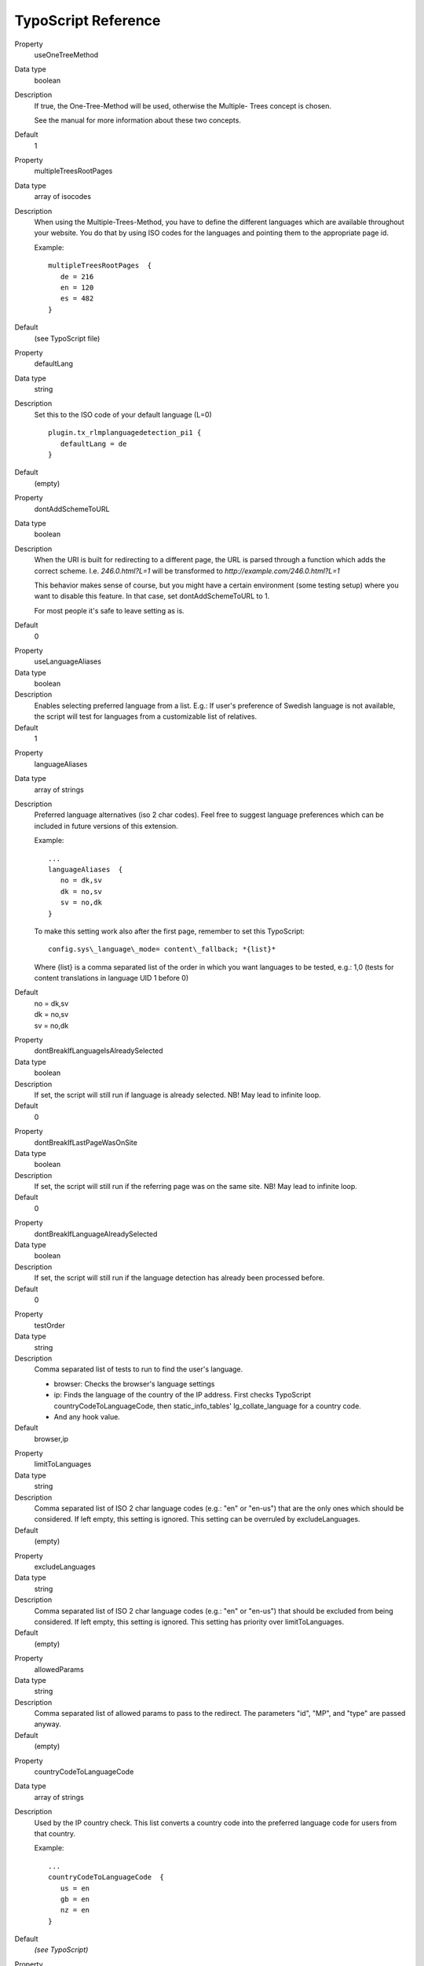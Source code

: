 ﻿

.. ==================================================
.. FOR YOUR INFORMATION
.. --------------------------------------------------
.. -*- coding: utf-8 -*- with BOM.

.. ==================================================
.. DEFINE SOME TEXTROLES
.. --------------------------------------------------
.. role::   underline
.. role::   typoscript(code)
.. role::   ts(typoscript)
   :class:  typoscript
.. role::   php(code)

.. highlight:: ts

TypoScript Reference
^^^^^^^^^^^^^^^^^^^^

.. ### BEGIN~OF~TABLE ###

.. container:: table-row

   Property
         useOneTreeMethod

   Data type
         boolean

   Description
         If true, the One-Tree-Method will be used, otherwise the Multiple-
         Trees concept is chosen.

         See the manual for more information about these two concepts.

   Default
         1


.. container:: table-row

   Property
         multipleTreesRootPages

   Data type
         array of isocodes

   Description
         When using the Multiple-Trees-Method, you have to define the different
         languages which are available throughout your website. You do that by
         using ISO codes for the languages and pointing them to the appropriate
         page id.

         Example:

         ::

            multipleTreesRootPages  {
               de = 216
               en = 120
               es = 482
            }

   Default
         (see TypoScript file)

.. container:: table-row

   Property
         defaultLang

   Data type
         string

   Description
         Set this to the ISO code of your default language (L=0)

         ::

            plugin.tx_rlmplanguagedetection_pi1 {
               defaultLang = de
            }


   Default
         (empty)

.. container:: table-row

   Property
         dontAddSchemeToURL

   Data type
         boolean

   Description
         When the URI is built for redirecting to a different page, the URL is
         parsed through a function which adds the correct scheme. I.e.
         *246.0.html?L=1* will be transformed to *http://example.com/246.0.html?L=1*

         This behavior makes sense of course, but you might have a certain
         environment (some testing setup) where you want to disable this
         feature. In that case, set dontAddSchemeToURL to 1.

         For most people it's safe to leave setting as is.

   Default
         0


.. container:: table-row

   Property
         useLanguageAliases

   Data type
         boolean

   Description
         Enables selecting preferred language from a list. E.g.: If user's
         preference of Swedish language is not available, the script will test
         for languages from a customizable list of relatives.

   Default
         1


.. container:: table-row

   Property
         languageAliases

   Data type
         array of strings

   Description
         Preferred language alternatives (iso 2 char codes). Feel free to
         suggest language preferences which can be included in future versions
         of this extension.

         Example:

         ::

            ...
            languageAliases  {
               no = dk,sv
               dk = no,sv
               sv = no,dk
            }

         To make this setting work also after the first page, remember to set
         this TypoScript:

         ::

            config.sys\_language\_mode= content\_fallback; *{list}*


         Where {list} is a comma separated list of the order in which you want
         languages to be tested, e.g.: 1,0 (tests for content translations in
         language UID 1 before 0)

   Default
         | no = dk,sv
         | dk = no,sv
         | sv = no,dk


.. container:: table-row

   Property
         dontBreakIfLanguageIsAlreadySelected

   Data type
         boolean

   Description
         If set, the script will still run if language is already selected. NB!
         May lead to infinite loop.

   Default
         0


.. container:: table-row

   Property
         dontBreakIfLastPageWasOnSite

   Data type
         boolean

   Description
         If set, the script will still run if the referring page was on the
         same site. NB! May lead to infinite loop.

   Default
         0


.. container:: table-row

   Property
         dontBreakIfLanguageAlreadySelected

   Data type
         boolean

   Description
         If set, the script will still run if the language detection has
         already been processed before.

   Default
         0


.. container:: table-row

   Property
         testOrder

   Data type
         string

   Description
         Comma separated list of tests to run to find the user's language.

         - browser: Checks the browser's language settings
         - ip: Finds the language of the country of the IP address. First checks
           TypoScript countryCodeToLanguageCode, then static\_info\_tables' lg\_collate\_language for a country code.
         - And any hook value.

   Default
         browser,ip


.. container:: table-row

   Property
         limitToLanguages

   Data type
         string

   Description
         Comma separated list of ISO 2 char language codes (e.g.: "en" or "en-us")
         that are the only ones which should be considered. If left empty,
         this setting is ignored. This setting can be overruled by excludeLanguages.

   Default
         (empty)

.. container:: table-row

   Property
         excludeLanguages

   Data type
         string

   Description
         Comma separated list of ISO 2 char language codes (e.g.: "en" or "en-us")
         that should be excluded from being considered. If left empty,
         this setting is ignored. This setting has priority over limitToLanguages.

   Default
         (empty)

.. container:: table-row

   Property
         allowedParams

   Data type
         string

   Description
         Comma separated list of allowed params to pass to the redirect.
         The parameters "id", "MP", and "type" are passed anyway.

   Default
         (empty)

.. container:: table-row

   Property
         countryCodeToLanguageCode

   Data type
         array of strings

   Description
         Used by the IP country check. This list converts a country code into
         the preferred language code for users from that country.

         Example:

         ::

            ...
            countryCodeToLanguageCode  {
               us = en
               gb = en
               nz = en
            }

   Default
         *(see TypoScript)*


.. container:: table-row

   Property
         useOldOneTreeConcept

   Data type
         boolean

   Description
         Use the old One-Tree concept where the name of the Website Language
         records specifies the language code. Also should be used for TYPO3 version below 7.

   Default
         0


.. container:: table-row

   Property
         languageGPVar

   Data type
         string

   Description
         The string to use for the language parameter in URLs.

   Default
         L


.. container:: table-row

   Property
         dieAtEnd

   Data type
         boolean

   Description
         If redirection is required it is not performed, processing just stops
         (user will see empty screen instead of a page). If no redirection is
         required (e.g. language is explicitly specified in URL) all works as
         usual. This option can be used for debug purposes, never use it in
         production environment.

   Default
         0


.. container:: table-row

   Property
         cookieLifetime

   Data type
         integer

   Description
         Lifetime (in seconds) of a cookie that stores selected language. If
         set to zero, TYPO3 session will be used as a storage. If set to
         something below zero, nothing will be stored and language will be
         detected each time user access the site.

   Default
         0


.. container:: table-row

   Property
         pathToDatabaseForGeoIPData

   Data type
         string

   Description
         Path to the GeoIP database file, which must be stored locally. One free
         GeoIP database file can be found on the `website of Maxmind`_. For more
         details look to the :ref:`NetGeoIP`.

   Default
         (empty)


.. _website of Maxmind: http://dev.maxmind.com/geoip/legacy/geolite/

.. ###### END~OF~TABLE ######

